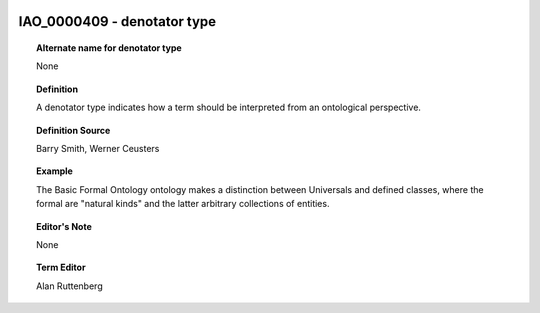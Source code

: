 
  .. _IAO_0000409:
  .. _denotator type:
  .. index:: 
     single: IAO_0000409; denotator type
     single: denotator type; IAO_0000409

IAO_0000409 - denotator type
====================================================================================

.. topic:: Alternate name for denotator type

    None


.. topic:: Definition

    A denotator type indicates how a term should be interpreted from an ontological perspective.


.. topic:: Definition Source

    Barry Smith, Werner Ceusters


.. topic:: Example

    The Basic Formal Ontology ontology makes a distinction between Universals and defined classes, where the formal are "natural kinds" and the latter arbitrary collections of entities.


.. topic:: Editor's Note

    None


.. topic:: Term Editor

    Alan Ruttenberg

